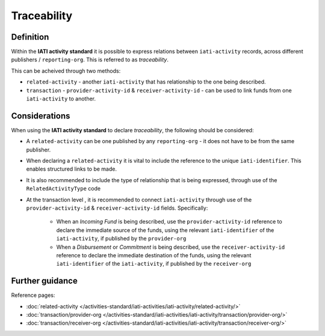 Traceability
============

Definition
----------
Within the **IATI activity standard** it is possible to express relations between ``iati-activity`` records, across different publishers / ``reporting-org``.  This is referred to as *traceability*.

| This can be acheived through two methods:

* ``related-activity`` - another ``iati-activity`` that has relationship to the one being described.
* ``transaction`` - ``provider-activity-id`` & ``receiver-activity-id`` - can be used to link funds from one ``iati-activity`` to another.


Considerations
--------------
When using the **IATI activity standard** to declare *traceability*,  the following should be considered:

* A ``related-activity`` can be one published by any ``reporting-org`` - it does not have to be from the same publisher.

* When declaring a ``related-activity`` it is vital to include the reference to the unique ``iati-identifier``.  This enables structured links to be made.

* It is also recommended to include the type of relationship that is being expressed, through use of the ``RelatedActivityType`` code

* At the transaction level , it is recommended to connect ``iati-activity`` through use of the ``provider-activity-id`` & ``receiver-activity-id`` fields.  Specifically:

	* When an *Incoming Fund* is being described, use the ``provider-activity-id`` reference to declare the immediate source of the funds, using the relevant ``iati-identifier`` of the ``iati-activity``, if published by the ``provider-org``

	* When a *Disbursement* or *Commitment* is being described, use the ``receiver-activity-id`` reference to declare the immediate destination of the funds, using the relevant ``iati-identifier`` of the ``iati-activity``, if published by the ``receiver-org``



Further guidance
----------------

Reference pages:

* :doc:`related-activity </activities-standard/iati-activities/iati-activity/related-activity/>`

* :doc:`transaction/provider-org </activities-standard/iati-activities/iati-activity/transaction/provider-org/>`
* :doc:`transaction/receiver-org </activities-standard/iati-activities/iati-activity/transaction/receiver-org/>`
